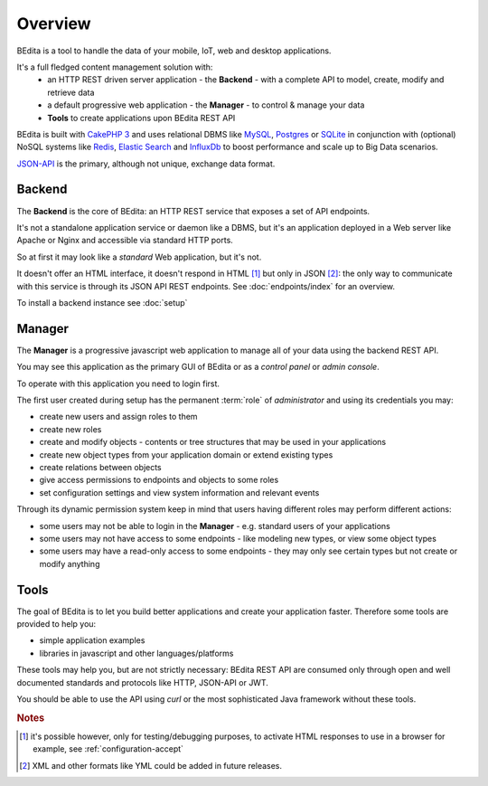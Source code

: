 ********
Overview
********

BEdita is a tool to handle the data of your mobile, IoT, web and desktop applications.

It's a full fledged content management solution with:
 * an HTTP REST driven server application - the **Backend** - with a complete API to model, create, modify and retrieve data
 * a default progressive web application - the **Manager** - to control & manage your data
 * **Tools** to create applications upon BEdita REST API

BEdita is built with `CakePHP 3 <http://cakephp.org>`_ and uses relational DBMS like `MySQL <http://www.mysql.com>`_,
`Postgres <https://www.postgresql.org>`_ or `SQLite <http://sqlite.com>`_
in conjunction with (optional) NoSQL systems like `Redis <http://redis.io/>`_, `Elastic Search <https://www.elastic.co/>`_ and `InfluxDb <https://www.influxdata.com/time-series-platform/influxdb/>`_ to boost
performance and scale up to Big Data scenarios.

`JSON-API <http://jsonapi.org>`_ is the primary, although not unique, exchange data format.


Backend
=======

The **Backend** is the core of BEdita: an HTTP REST service that exposes a set of API endpoints.

It's not a standalone application service or daemon like a DBMS, but it's an application deployed in a Web server like Apache or Nginx
and accessible via standard HTTP ports.

So at first it may look like a *standard* Web application, but it's not.

It doesn't offer an HTML interface, it doesn't respond in HTML [#a]_ but only in JSON [#b]_: the only way to communicate
with this service is through its JSON API REST endpoints. See :doc:`endpoints/index` for an overview.


To install a backend instance see :doc:`setup`



Manager
=======

The **Manager** is a progressive javascript web application to manage all of your data using the backend REST API.

You may see this application as the primary GUI of BEdita or as a *control panel* or *admin console*.

To operate with this application you need to login first.

The first user created during setup has the permanent :term:`role` of *administrator* and using its credentials you may:

* create new users and assign roles to them
* create new roles
* create and modify objects - contents or tree structures that may be used in your applications
* create new object types from your application domain or extend existing types
* create relations between objects
* give access permissions to endpoints and objects to some roles
* set configuration settings and view system information and relevant events

Through its dynamic permission system keep in mind that users having different roles may perform different actions:

* some users may not be able to login in the **Manager** - e.g. standard users of your applications
* some users may not have access to some endpoints - like modeling new types, or view some object types
* some users may have a read-only access to some endpoints - they may only see certain types but not create or modify anything


Tools
=====

The goal of BEdita is to let you build better applications and create your application faster.
Therefore some tools are provided to help you:

* simple application examples
* libraries in javascript and other languages/platforms

These tools may help you, but are not strictly necessary: BEdita REST API are consumed only through open
and well documented standards and protocols like HTTP, JSON-API or JWT.

You should be able to use the API using *curl* or the most sophisticated Java framework without these tools.


.. rubric:: Notes

.. [#a] it's possible however, only for testing/debugging purposes, to activate HTML responses
        to use in a browser for example, see :ref:`configuration-accept`
.. [#b] XML and other formats like YML could be added in future releases.
